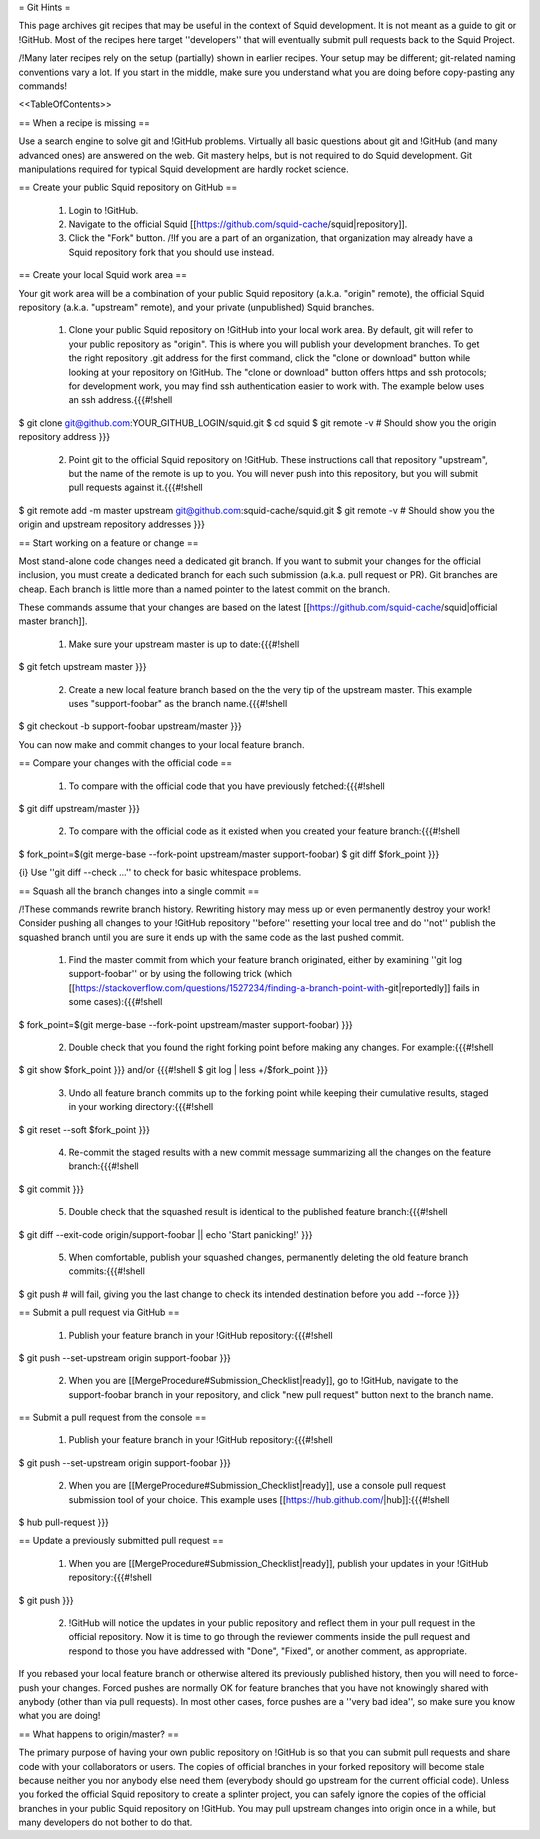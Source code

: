 = Git Hints =

This page archives git recipes that may be useful in the context of Squid development. It is not meant as a guide to git or !GitHub. Most of the recipes here target ''developers'' that will eventually submit pull requests back to the Squid Project.

/!\ Many later recipes rely on the setup (partially) shown in earlier recipes. Your setup may be different; git-related naming conventions vary a lot. If you start in the middle, make sure you understand what you are doing before copy-pasting any commands!


<<TableOfContents>>

== When a recipe is missing ==

Use a search engine to solve git and !GitHub problems. Virtually all basic questions about git and !GitHub (and many advanced ones) are answered on the web. Git mastery helps, but is not required to do Squid development. Git manipulations required for typical Squid development are hardly rocket science.

== Create your public Squid repository on GitHub ==

 1. Login to !GitHub.
 2. Navigate to the official Squid [[https://github.com/squid-cache/squid|repository]].
 3. Click the "Fork" button. /!\ If you are a part of an organization, that organization may already have a Squid repository fork that you should use instead.


== Create your local Squid work area ==

Your git work area will be a combination of your public Squid repository (a.k.a. "origin" remote), the official Squid repository (a.k.a. "upstream" remote), and your private (unpublished) Squid branches.

 1. Clone your public Squid repository on !GitHub into your local work area. By default, git will refer to your public repository as "origin". This is where you will publish your development branches. To get the right repository .git address for the first command, click the "clone or download" button while looking at your repository on !GitHub. The "clone or download" button offers https and ssh protocols; for development work, you may find ssh authentication easier to work with. The example below uses an ssh address.{{{#!shell
$ git clone git@github.com:YOUR_GITHUB_LOGIN/squid.git
$ cd squid
$ git remote -v # Should show you the origin repository address
}}}
 2. Point git to the official Squid repository on !GitHub. These instructions call that repository "upstream", but the name of the remote is up to you. You will never push into this repository, but you will submit pull requests against it.{{{#!shell
$ git remote add -m master upstream git@github.com:squid-cache/squid.git
$ git remote -v # Should show you the origin and upstream repository addresses
}}}

== Start working on a feature or change ==

Most stand-alone code changes need a dedicated git branch. If you want to submit your changes for the official inclusion, you must create a dedicated branch for each such submission (a.k.a. pull request or PR). Git branches are cheap. Each branch is little more than a named pointer to the latest commit on the branch.

These commands assume that your changes are based on the latest [[https://github.com/squid-cache/squid|official master branch]].


 1. Make sure your upstream master is up to date:{{{#!shell
$ git fetch upstream master
}}}
 2. Create a new local feature branch based on the the very tip of the upstream master. This example uses "support-foobar" as the branch name.{{{#!shell
$ git checkout -b support-foobar upstream/master
}}}

You can now make and commit changes to your local feature branch.


== Compare your changes with the official code ==

 1. To compare with the official code that you have previously fetched:{{{#!shell
$ git diff upstream/master
}}}
 2. To compare with the official code as it existed when you created your feature branch:{{{#!shell
$ fork_point=$(git merge-base --fork-point upstream/master support-foobar)
$ git diff $fork_point
}}}

{i} Use ''git diff --check ...'' to check for basic whitespace problems.


== Squash all the branch changes into a single commit ==

/!\ These commands rewrite branch history. Rewriting history may mess up or even permanently destroy your work! Consider pushing all changes to your !GitHub repository ''before'' resetting your local tree and do ''not'' publish the squashed branch until you are sure it ends up with the same code as the last pushed commit.

 1. Find the master commit from which your feature branch originated, either by examining ''git log support-foobar'' or by using the following trick (which [[https://stackoverflow.com/questions/1527234/finding-a-branch-point-with-git|reportedly]] fails in some cases):{{{#!shell
$ fork_point=$(git merge-base --fork-point upstream/master support-foobar)
}}}
 2. Double check that you found the right forking point before making any changes. For example:{{{#!shell
$ git show $fork_point
}}} and/or {{{#!shell
$ git log | less +/$fork_point
}}}
 3. Undo all feature branch commits up to the forking point while keeping their cumulative results, staged in your working directory:{{{#!shell
$ git reset --soft $fork_point
}}}
 4. Re-commit the staged results with a new commit message summarizing all the changes on the feature branch:{{{#!shell
$ git commit
}}}
 5. Double check that the squashed result is identical to the published feature branch:{{{#!shell
$ git diff --exit-code origin/support-foobar || echo 'Start panicking!'
}}}
 5. When comfortable, publish your squashed changes, permanently deleting the old feature branch commits:{{{#!shell
$ git push # will fail, giving you the last change to check its intended destination before you add --force
}}}


== Submit a pull request via GitHub ==


 1. Publish your feature branch in your !GitHub repository:{{{#!shell
$ git push --set-upstream origin support-foobar
}}}
 2. When you are [[MergeProcedure#Submission_Checklist|ready]], go to !GitHub, navigate to the support-foobar branch in your repository, and click "new pull request" button next to the branch name.


== Submit a pull request from the console ==

 1. Publish your feature branch in your !GitHub repository:{{{#!shell
$ git push --set-upstream origin support-foobar
}}}
 2. When you are [[MergeProcedure#Submission_Checklist|ready]], use a console pull request submission tool of your choice. This example uses [[https://hub.github.com/|hub]]:{{{#!shell
$ hub pull-request
}}}

== Update a previously submitted pull request ==

 1. When you are [[MergeProcedure#Submission_Checklist|ready]], publish your updates in your !GitHub repository:{{{#!shell
$ git push
}}}
 2. !GitHub will notice the updates in your public repository and reflect them in your pull request in the official repository. Now it is time to go through the reviewer comments inside the pull request and respond to those you have addressed with "Done", "Fixed", or another comment, as appropriate.


If you rebased your local feature branch or otherwise altered its previously published history, then you will need to force-push your changes. Forced pushes are normally OK for feature branches that you have not knowingly shared with anybody (other than via pull requests). In most other cases, force pushes are a ''very bad idea'', so make sure you know what you are doing!

== What happens to origin/master? ==

The primary purpose of having your own public repository on !GitHub is so that you can submit pull requests and share code with your collaborators or users. The copies of official branches in your forked repository will become stale because neither you nor anybody else need them (everybody should go upstream for the current official code). Unless you forked the official Squid repository to create a splinter project, you can safely ignore the copies of the official branches in your public Squid repository on !GitHub. You may pull upstream changes into origin once in a while, but many developers do not bother to do that.
